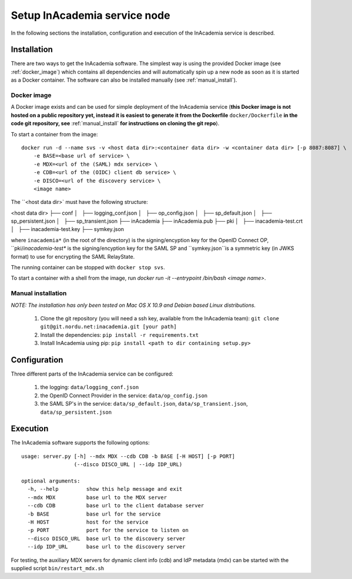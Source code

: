 Setup InAcademia service node
#############################

In the following sections the installation, configuration and execution of the InAcademia service is described.

Installation
============

There are two ways to get the InAcademia software. The simplest way is using the provided Docker image (see
:ref:`docker_image`) which contains all dependencies and will automatically spin up a new node as soon as it is started
as a Docker container. The software can also be installed manually (see :ref:`manual_install`).


.. _docker_image:

Docker image
------------

A Docker image exists and can be used for simple deployment of the InAcademia service (**this Docker image is not hosted
on a public repository yet, instead it is easiest to generate it from the Dockerfile** ``docker/Dockerfile`` **in the
code git repository, see** :ref:`manual_install` **for instructions on cloning the git repo**).

To start a container from the image::

    docker run -d --name svs -v <host data dir>:<container data dir> -w <container data dir> [-p 8087:8087] \
        -e BASE=<base url of service> \
        -e MDX=<url of the (SAML) mdx service> \
        -e CDB=<url of the (OIDC) client db service> \
        -e DISCO=<url of the discovery service> \
        <image name>

The ``<host data dir>` must have the following structure:

<host data dir>
├── conf
│   ├── logging_conf.json
│   ├── op_config.json
│   ├── sp_default.json
│   ├── sp_persistent.json
│   ├── sp_transient.json
├── inAcademia
├── inAcademia.pub
├── pki
│   ├── inacademia-test.crt
│   ├── inacademia-test.key
├── symkey.json

where ``inacademia*`` (in the root of the directory) is the signing/encyption key for the OpenID Connect OP,
``pki/`inacademia-test*` is the signing/encyption key for the SAML SP and ``symkey.json``is a symmetric key (in JWKS
format) to use for encrypting the SAML RelayState.

The running container can be stopped with ``docker stop svs``.

To start a container with a shell from the image, run `docker run -it --entrypoint /bin/bash <image name>`.

.. _manual_install:

Manual installation
-------------------

*NOTE: The installation has only been tested on Mac OS X 10.9 and Debian based Linux distributions.*

    #) Clone the git repository (you will need a ssh key, available from the InAcademia team): ``git clone git@git.nordu.net:inacademia.git [your path]``
    #) Install the dependencies: ``pip install -r requirements.txt``
    #) Install InAcademia using pip: ``pip install <path to dir containing setup.py>``


Configuration
=============

Three different parts of the InAcademia service can be configured:

    #) the logging: ``data/logging_conf.json``
    #) the OpenID Connect Provider in the service: ``data/op_config.json``
    #) the SAML SP's in the service: ``data/sp_default.json``, ``data/sp_transient.json``, ``data/sp_persistent.json``

Execution
=========

The InAcademia software supports the following options::

    usage: server.py [-h] --mdx MDX --cdb CDB -b BASE [-H HOST] [-p PORT]
                     (--disco DISCO_URL | --idp IDP_URL)

    optional arguments:
      -h, --help         show this help message and exit
      --mdx MDX          base url to the MDX server
      --cdb CDB          base url to the client database server
      -b BASE            base url for the service
      -H HOST            host for the service
      -p PORT            port for the service to listen on
      --disco DISCO_URL  base url to the discovery server
      --idp IDP_URL      base url to the discovery server

For testing, the auxiliary MDX servers for dynamic client info (cdb) and IdP metadata (mdx) can be started with the
supplied script ``bin/restart_mdx.sh``
